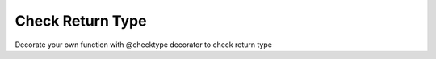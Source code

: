 =================
Check Return Type
=================

Decorate your own function with @checktype decorator to check return type

.. code-block:: python
   :linenos:

    from decoratorutilities import checktype

   @checktype
   def my_functon(a: int, b: int) -> int:
       return 1

   # Correct invoke
   assert my_functon(5, 6) == 1
   # Throws TypeError Exception
   assert my_functon(5, 6) == "1"

